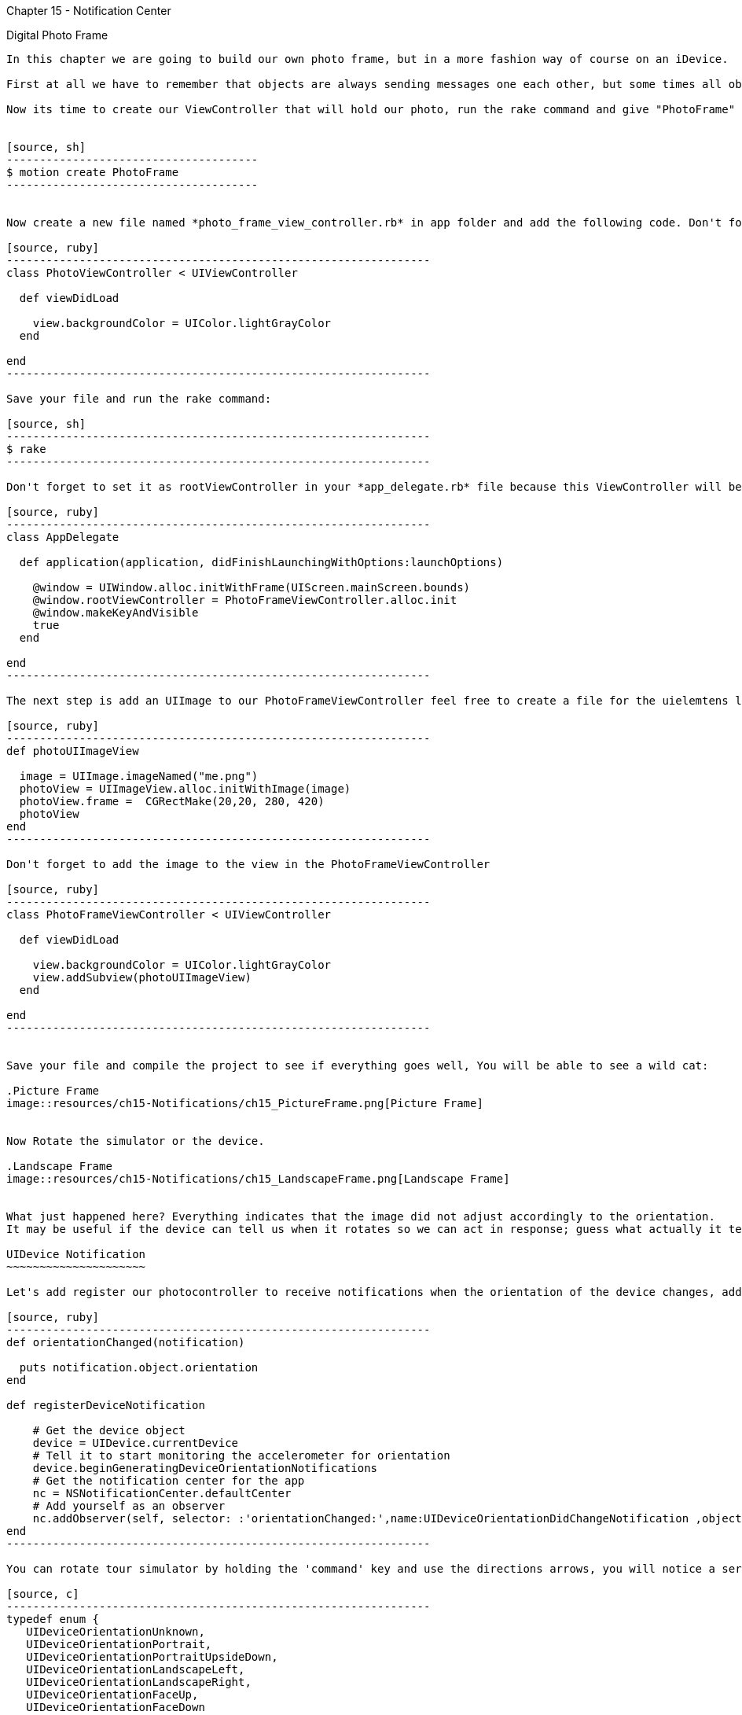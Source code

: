 Chapter 15 - Notification Center
==============================

Digital Photo Frame
-------------------

In this chapter we are going to build our own photo frame, but in a more fashion way of course on an iDevice.

First at all we have to remember that objects are always sending messages one each other, but some times all objects may be interested in what just one object hast to say, but keep all the objects connected may be not a good strategy, for this reason we have a very handful tool, the notification center.

Now its time to create our ViewController that will hold our photo, run the rake command and give "PhotoFrame" as name of the application 


[source, sh]
--------------------------------------
$ motion create PhotoFrame
--------------------------------------


Now create a new file named *photo_frame_view_controller.rb* in app folder and add the following code. Don't forget to add the image that comes in your chapter folder named frame.png and copy it to the resources folder.

[source, ruby]
----------------------------------------------------------------
class PhotoViewController < UIViewController
  
  def viewDidLoad

    view.backgroundColor = UIColor.lightGrayColor
  end 

end
----------------------------------------------------------------

Save your file and run the rake command:

[source, sh]
----------------------------------------------------------------
$ rake
----------------------------------------------------------------

Don't forget to set it as rootViewController in your *app_delegate.rb* file because this ViewController will be useful for present our photo and also use the photo that comes in chapter 15 directory and paste it in your resources folder.

[source, ruby]
----------------------------------------------------------------
class AppDelegate

  def application(application, didFinishLaunchingWithOptions:launchOptions) 

    @window = UIWindow.alloc.initWithFrame(UIScreen.mainScreen.bounds)
    @window.rootViewController = PhotoFrameViewController.alloc.init
    @window.makeKeyAndVisible
    true
  end

end
----------------------------------------------------------------

The next step is add an UIImage to our PhotoFrameViewController feel free to create a file for the uielemtens like *photo_view_utilities.rb*

[source, ruby]
----------------------------------------------------------------
def photoUIImageView

  image = UIImage.imageNamed("me.png")
  photoView = UIImageView.alloc.initWithImage(image)
  photoView.frame =  CGRectMake(20,20, 280, 420)
  photoView
end
----------------------------------------------------------------

Don't forget to add the image to the view in the PhotoFrameViewController 

[source, ruby]
----------------------------------------------------------------
class PhotoFrameViewController < UIViewController

  def viewDidLoad

    view.backgroundColor = UIColor.lightGrayColor
    view.addSubview(photoUIImageView)
  end 

end
----------------------------------------------------------------


Save your file and compile the project to see if everything goes well, You will be able to see a wild cat:

.Picture Frame
image::resources/ch15-Notifications/ch15_PictureFrame.png[Picture Frame]


Now Rotate the simulator or the device.

.Landscape Frame
image::resources/ch15-Notifications/ch15_LandscapeFrame.png[Landscape Frame]


What just happened here? Everything indicates that the image did not adjust accordingly to the orientation.
It may be useful if the device can tell us when it rotates so we can act in response; guess what actually it tell us, we just have to listen carefully or in this case subscribe our view controller to this notification.

UIDevice Notification
~~~~~~~~~~~~~~~~~~~~~

Let's add register our photocontroller to receive notifications when the orientation of the device changes, add the following methods in your *photo_frame_view_controller.rb* file

[source, ruby]
----------------------------------------------------------------
def orientationChanged(notification)

  puts notification.object.orientation
end
   
def registerDeviceNotification

    # Get the device object
    device = UIDevice.currentDevice
    # Tell it to start monitoring the accelerometer for orientation
    device.beginGeneratingDeviceOrientationNotifications
    # Get the notification center for the app
    nc = NSNotificationCenter.defaultCenter
    # Add yourself as an observer
    nc.addObserver(self, selector: :'orientationChanged:',name:UIDeviceOrientationDidChangeNotification ,object:device)
end
----------------------------------------------------------------

You can rotate tour simulator by holding the 'command' key and use the directions arrows, you will notice a series of number form 1 to 4 printed on your console, but that number means? In fact there are an enumeration:

[source, c]
----------------------------------------------------------------
typedef enum {
   UIDeviceOrientationUnknown,
   UIDeviceOrientationPortrait,
   UIDeviceOrientationPortraitUpsideDown,
   UIDeviceOrientationLandscapeLeft,
   UIDeviceOrientationLandscapeRight,
   UIDeviceOrientationFaceUp,
   UIDeviceOrientationFaceDown
} UIDeviceOrientation;
----------------------------------------------------------------

After know that, we can make a little improvements to our method  ***orientationChanged*** in our *photo_frame_view_controller.rb* file.

[source, ruby]
----------------------------------------------------------------
def orientationChanged(notification)

  deviceOrientation = notification.object.orientation
    if deviceOrientation == UIDeviceOrientationLandscapeLeft || deviceOrientation == UIDeviceOrientationLandscapeRight
      
      @imageView.frame = CGRectMake(20,20, 440, 260)
  
    else
      @imageView.frame = CGRectMake(20,20, 280, 420)
  end
end
----------------------------------------------------------------

Run your application and rotate the device, and watch carefully the landscape mode

.Landscape Picture
image::resources/ch15-Notifications/ch15_LandscapePicture.png[Landscape Picture]


Autorotation
~~~~~~~~~~~~
Rotation it’s a very common task between iOS applications, you can use UIDevice Notification, but this may be a lot of work, instead we can use autorotation for this purpose.

We can achieve this if the view is controlled by an UIViewController, we ask to a view controller if its okay to rotate the view, if the view controller agrees, the view it's rotated and resized also it's subviews.

For this purpose we need to add the following method to our *photo_frame_view_controller.rb*, and don't subscribe to the UIDevice Notifications in the viewDidLoad Method

[source, ruby]
----------------------------------------------------------------
def viewDidLoad

  view.backgroundColor = UIColor.lightGrayColor
  @imageView = photoUIImageView;
  view.addSubview(@imageView)
  #registerDeviceNotification
end 
---------------------------------------------------------------- 

[source, ruby]
----------------------------------------------------------------
def shouldAutorotateToInterfaceOrientation(interfaceOrientation)

  # Return YES if incoming orientation is Portrait
  #  or either of the Landscapes, otherwise, return NO
  shouldRotate = NO
  if (interfaceOrientation == UIInterfaceOrientationPortrait) || UIInterfaceOrientationIsLandscape(interfaceOrientation)
    shouldRotate = YES    
  end 

  shouldRotate 
end 
----------------------------------------------------------------  

At this point it seems that our previous work has disappeared, and its because we did not tell how the UIImage should be resized, let's modified the methods that return the UIImageView whit the following autoresizing mask:

[source, ruby]
----------------------------------------------------------------
def photoUIImageView

  image = UIImage.imageNamed("me.png")
  photoView = UIImageView.alloc.initWithImage(image)
  photoView.frame =  CGRectMake(20,20, 280, 420)
  #The view resizes by expanding or shrinking its width.
  #The view resizes by expanding or shrinking its height.
  photoView.setAutoresizingMask(UIViewAutoresizingFlexibleWidth | UIViewAutoresizingFlexibleHeight)
  photoView
end
---------------------------------------------------------------- 

Save and then run your application, now all the previous work has returned
,as you can see the view  adjusts it's size automatically when devices rotates, fortunately we have additional resize masks

* UIViewAutoresizingFlexibleLeftMargin
* UIViewAutoresizingFlexibleRightMargin
* UIViewAutoresizingFlexibleTopMargin
* UIViewAutoresizingFlexibleBottomMargin

The only thing left its add a more fancy frame so we can get rid off that ugly gray background, open your *photo_view_utilities.rb* file and add the following method

[source, ruby]
----------------------------------------------------------------
def frameUIImageView

  image = UIImage.imageNamed("frame.png")
  photoView = UIImageView.alloc.initWithImage(image)
  photoView.frame =  CGRectMake(0,0, 320, 460)
  photoView.setAutoresizingMask(UIViewAutoresizingFlexibleWidth | UIViewAutoresizingFlexibleHeight)
  photoView
end
----------------------------------------------------------------

Now in your *photo_frame_view_controller.rb* add the frame image just before adding the picture image

[source, ruby]
----------------------------------------------------------------
def viewDidLoad

  @imageView = photoUIImageView;
  frameView = frameUIImageView;
  view.addSubview(frameView)
  view.addSubview(@imageView)
end 
----------------------------------------------------------------

.Photo Frame App
image::resources/ch15-Notifications/ch15_PhotoFrameApp.png[Photo Frame App]

Challenge - Status Bar
~~~~~~~~~~~~~~~~~~~~~~

It seems that the only element that not fits right on this picture, its the status bar, try to remove it so we can appreciate in all the screen, add the following line at the beginning of your viewDidLoad method

[source, ruby]
----------------------------------------------------------------
UIApplication.sharedApplication.setStatusBarHidden(true ,animated:false)
----------------------------------------------------------------


Challenges
~~~~~~~~~~
*It will be nice if our digital photo frame could tell us the battery level, subscribe to UIDeviceBatteryLevelDidChangeNotification and enable batteryMonitoringEnabled.
Add a label that indicates the level of the battery, green when its above 10% and red when get lower or equal than 10%   

*Allow only portrait mode for the app, because in land scape we can looks like a little bit stretch